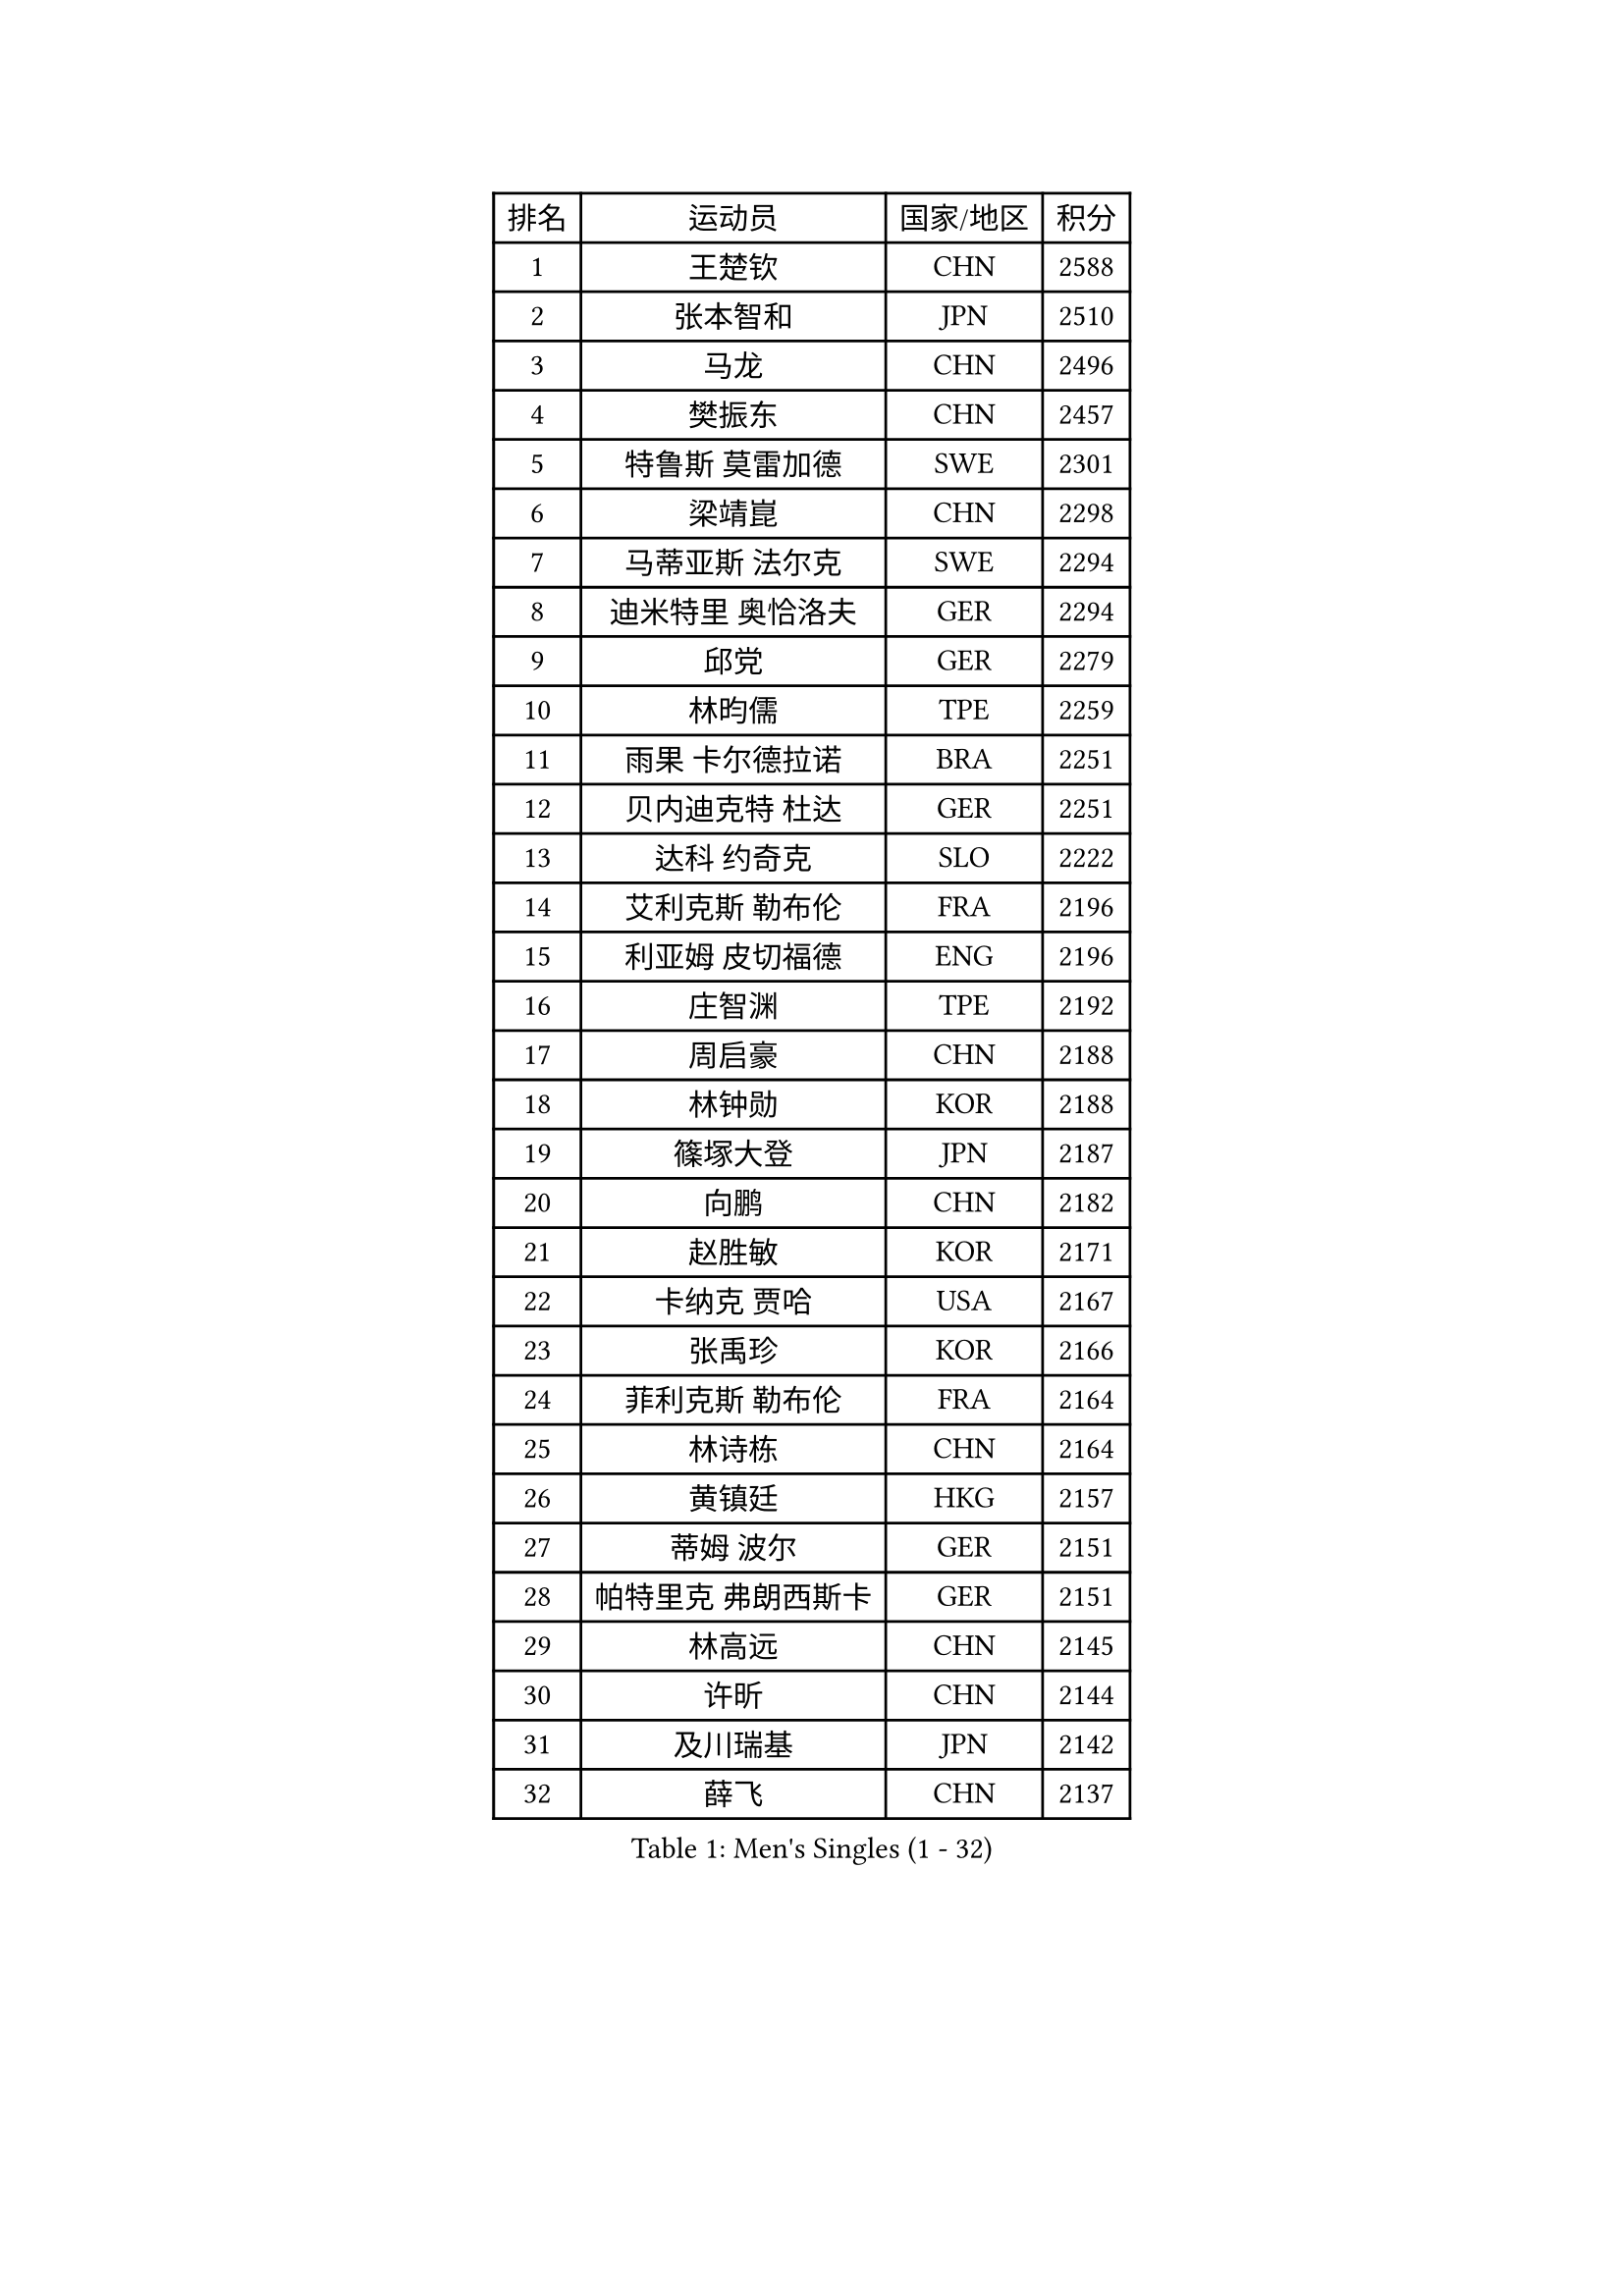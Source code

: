 
#set text(font: ("Courier New", "NSimSun"))
#figure(
  caption: "Men's Singles (1 - 32)",
    table(
      columns: 4,
      [排名], [运动员], [国家/地区], [积分],
      [1], [王楚钦], [CHN], [2588],
      [2], [张本智和], [JPN], [2510],
      [3], [马龙], [CHN], [2496],
      [4], [樊振东], [CHN], [2457],
      [5], [特鲁斯 莫雷加德], [SWE], [2301],
      [6], [梁靖崑], [CHN], [2298],
      [7], [马蒂亚斯 法尔克], [SWE], [2294],
      [8], [迪米特里 奥恰洛夫], [GER], [2294],
      [9], [邱党], [GER], [2279],
      [10], [林昀儒], [TPE], [2259],
      [11], [雨果 卡尔德拉诺], [BRA], [2251],
      [12], [贝内迪克特 杜达], [GER], [2251],
      [13], [达科 约奇克], [SLO], [2222],
      [14], [艾利克斯 勒布伦], [FRA], [2196],
      [15], [利亚姆 皮切福德], [ENG], [2196],
      [16], [庄智渊], [TPE], [2192],
      [17], [周启豪], [CHN], [2188],
      [18], [林钟勋], [KOR], [2188],
      [19], [篠塚大登], [JPN], [2187],
      [20], [向鹏], [CHN], [2182],
      [21], [赵胜敏], [KOR], [2171],
      [22], [卡纳克 贾哈], [USA], [2167],
      [23], [张禹珍], [KOR], [2166],
      [24], [菲利克斯 勒布伦], [FRA], [2164],
      [25], [林诗栋], [CHN], [2164],
      [26], [黄镇廷], [HKG], [2157],
      [27], [蒂姆 波尔], [GER], [2151],
      [28], [帕特里克 弗朗西斯卡], [GER], [2151],
      [29], [林高远], [CHN], [2145],
      [30], [许昕], [CHN], [2144],
      [31], [及川瑞基], [JPN], [2142],
      [32], [薛飞], [CHN], [2137],
    )
  )#pagebreak()

#set text(font: ("Courier New", "NSimSun"))
#figure(
  caption: "Men's Singles (33 - 64)",
    table(
      columns: 4,
      [排名], [运动员], [国家/地区], [积分],
      [33], [梁俨苧], [CHN], [2127],
      [34], [袁励岑], [CHN], [2126],
      [35], [赵大成], [KOR], [2124],
      [36], [户上隼辅], [JPN], [2110],
      [37], [克里斯坦 卡尔松], [SWE], [2108],
      [38], [安东 卡尔伯格], [SWE], [2104],
      [39], [陈垣宇], [CHN], [2090],
      [40], [卢文 菲鲁斯], [GER], [2090],
      [41], [汪洋], [SVK], [2087],
      [42], [诺沙迪 阿拉米扬], [IRI], [2082],
      [43], [吉村真晴], [JPN], [2080],
      [44], [塞德里克 纽廷克], [BEL], [2065],
      [45], [刘丁硕], [CHN], [2063],
      [46], [AKKUZU Can], [FRA], [2061],
      [47], [孙闻], [CHN], [2056],
      [48], [GERALDO Joao], [POR], [2056],
      [49], [赵子豪], [CHN], [2056],
      [50], [宇田幸矢], [JPN], [2053],
      [51], [帕纳吉奥迪斯 吉奥尼斯], [GRE], [2046],
      [52], [蒂亚戈 阿波罗尼亚], [POR], [2044],
      [53], [沙拉特 卡马尔 阿昌塔], [IND], [2041],
      [54], [马克斯 弗雷塔斯], [POR], [2038],
      [55], [徐瑛彬], [CHN], [2035],
      [56], [安宰贤], [KOR], [2033],
      [57], [安德烈 加奇尼], [CRO], [2028],
      [58], [奥马尔 阿萨尔], [EGY], [2025],
      [59], [田中佑汰], [JPN], [2025],
      [60], [夸德里 阿鲁纳], [NGR], [2025],
      [61], [弗拉迪斯拉夫 乌尔苏], [MDA], [2021],
      [62], [凯 斯图姆珀], [GER], [2012],
      [63], [李尚洙], [KOR], [2003],
      [64], [周恺], [CHN], [2003],
    )
  )#pagebreak()

#set text(font: ("Courier New", "NSimSun"))
#figure(
  caption: "Men's Singles (65 - 96)",
    table(
      columns: 4,
      [排名], [运动员], [国家/地区], [积分],
      [65], [SGOUROPOULOS Ioannis], [GRE], [2000],
      [66], [PARK Ganghyeon], [KOR], [1992],
      [67], [托米斯拉夫 普卡], [CRO], [1991],
      [68], [GNANASEKARAN Sathiyan], [IND], [1988],
      [69], [KUBIK Maciej], [POL], [1988],
      [70], [SAI Linwei], [CHN], [1983],
      [71], [MONTEIRO Joao], [POR], [1982],
      [72], [斯蒂芬 门格尔], [GER], [1980],
      [73], [PERSSON Jon], [SWE], [1980],
      [74], [奥维迪乌 伊奥内斯库], [ROU], [1978],
      [75], [西蒙 高兹], [FRA], [1977],
      [76], [于子洋], [CHN], [1975],
      [77], [徐海东], [CHN], [1975],
      [78], [雅克布 迪亚斯], [POL], [1974],
      [79], [木造勇人], [JPN], [1969],
      [80], [DRINKHALL Paul], [ENG], [1969],
      [81], [雅罗斯列夫 扎姆登科], [UKR], [1967],
      [82], [丹羽孝希], [JPN], [1964],
      [83], [LIU Yebo], [CHN], [1964],
      [84], [LORENZO Santiago], [ARG], [1963],
      [85], [KOZUL Deni], [SLO], [1962],
      [86], [乔纳森 格罗斯], [DEN], [1950],
      [87], [CIFUENTES Horacio], [ARG], [1949],
      [88], [BARDET Lilian], [FRA], [1949],
      [89], [WALTHER Ricardo], [GER], [1945],
      [90], [BADOWSKI Marek], [POL], [1944],
      [91], [MENG Fanbo], [GER], [1943],
      [92], [ROBLES Alvaro], [ESP], [1941],
      [93], [基里尔 格拉西缅科], [KAZ], [1934],
      [94], [ORT Kilian], [GER], [1928],
      [95], [冯翊新], [TPE], [1927],
      [96], [曾蓓勋], [CHN], [1926],
    )
  )#pagebreak()

#set text(font: ("Courier New", "NSimSun"))
#figure(
  caption: "Men's Singles (97 - 128)",
    table(
      columns: 4,
      [排名], [运动员], [国家/地区], [积分],
      [97], [基里尔 斯卡奇科夫], [RUS], [1925],
      [98], [GREBNEV Maksim], [RUS], [1923],
      [99], [罗伯特 加尔多斯], [AUT], [1922],
      [100], [THAKKAR Manav Vikash], [IND], [1922],
      [101], [王臻], [CAN], [1922],
      [102], [安德斯 林德], [DEN], [1916],
      [103], [寇磊], [UKR], [1916],
      [104], [陈建安], [TPE], [1910],
      [105], [ROLLAND Jules], [FRA], [1909],
      [106], [KANG Dongsoo], [KOR], [1907],
      [107], [AIDA Satoshi], [JPN], [1906],
      [108], [HACHARD Antoine], [FRA], [1904],
      [109], [HABESOHN Daniel], [AUT], [1901],
      [110], [神巧也], [JPN], [1899],
      [111], [ZELJKO Filip], [CRO], [1898],
      [112], [哈米特 德赛], [IND], [1897],
      [113], [ALLEGRO Martin], [BEL], [1896],
      [114], [CASSIN Alexandre], [FRA], [1892],
      [115], [森园政崇], [JPN], [1886],
      [116], [LIANG Guodong], [CHN], [1882],
      [117], [ISHIY Vitor], [BRA], [1882],
      [118], [MINO Alberto], [ECU], [1881],
      [119], [曹巍], [CHN], [1880],
      [120], [JANCARIK Lubomir], [CZE], [1878],
      [121], [OLAH Benedek], [FIN], [1877],
      [122], [ALTO Gaston], [ARG], [1877],
      [123], [ANDRAS Csaba], [HUN], [1876],
      [124], [BOBOCICA Mihai], [ITA], [1873],
      [125], [KULCZYCKI Samuel], [POL], [1873],
      [126], [廖振珽], [TPE], [1867],
      [127], [CAMPOS Jorge], [CUB], [1865],
      [128], [BURGOS Nicolas], [CHI], [1865],
    )
  )